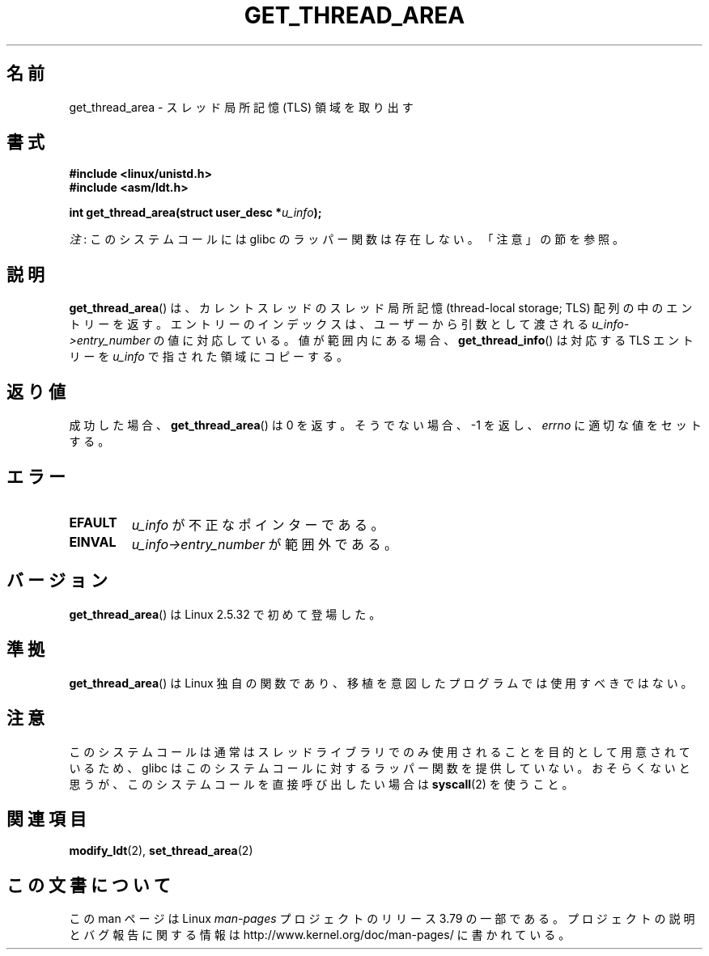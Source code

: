 .\" Copyright (C) 2003 Free Software Foundation, Inc.
.\" Written by Kent Yoder.
.\"
.\" %%%LICENSE_START(GPL_NOVERSION_ONELINE)
.\" This file is distributed according to the GNU General Public License.
.\" %%%LICENSE_END
.\"
.\"*******************************************************************
.\"
.\" This file was generated with po4a. Translate the source file.
.\"
.\"*******************************************************************
.\"
.\" Japanese Version Copyright (c) 2003  Akihiro MOTOKI
.\"         all rights reserved.
.\" Translated Tue Jul  8 03:28:55 JST 2003
.\"         by Akihiro MOTOKI <amotoki@dd.iij4u.or.jp>
.\" Updated 2013-04-03, Akihiro MOTOKI <amotoki@gmail.com>
.\"
.TH GET_THREAD_AREA 2 2012\-07\-13 Linux "Linux Programmer's Manual"
.SH 名前
get_thread_area \- スレッド局所記憶 (TLS) 領域を取り出す
.SH 書式
\fB#include <linux/unistd.h>\fP
.br
\fB#include <asm/ldt.h>\fP
.sp
\fBint get_thread_area(struct user_desc *\fP\fIu_info\fP\fB);\fP

\fI注\fP: このシステムコールには glibc のラッパー関数は存在しない。「注意」の節を参照。
.SH 説明
\fBget_thread_area\fP()  は、カレントスレッドのスレッド局所記憶 (thread\-local storage; TLS)
配列の中のエントリーを返す。 エントリーのインデックスは、ユーザーから引数として渡される \fIu_info\->entry_number\fP
の値に対応している。 値が範囲内にある場合、 \fBget_thread_info\fP()  は対応する TLS エントリーを \fIu_info\fP
で指された領域にコピーする。
.SH 返り値
成功した場合、 \fBget_thread_area\fP()  は 0 を返す。 そうでない場合、 \-1 を返し、 \fIerrno\fP
に適切な値をセットする。
.SH エラー
.TP 
\fBEFAULT\fP
\fIu_info\fP が不正なポインターである。
.TP 
\fBEINVAL\fP
\fIu_info\->entry_number\fP が範囲外である。
.SH バージョン
\fBget_thread_area\fP()  は Linux 2.5.32 で初めて登場した。
.SH 準拠
\fBget_thread_area\fP()  は Linux 独自の関数であり、 移植を意図したプログラムでは使用すべきではない。
.SH 注意
このシステムコールは通常はスレッドライブラリでのみ使用されることを目的として用意されているため、 glibc
はこのシステムコールに対するラッパー関数を提供していない。おそらくないと思うが、このシステムコールを直接呼び出したい場合は \fBsyscall\fP(2)
を使うこと。
.SH 関連項目
\fBmodify_ldt\fP(2), \fBset_thread_area\fP(2)
.SH この文書について
この man ページは Linux \fIman\-pages\fP プロジェクトのリリース 3.79 の一部
である。プロジェクトの説明とバグ報告に関する情報は
http://www.kernel.org/doc/man\-pages/ に書かれている。
